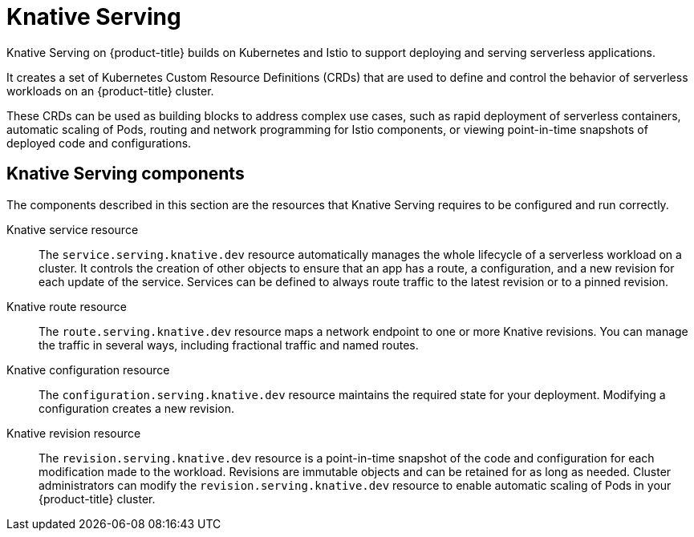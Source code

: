 // Module included in the following assemblies:
//
// * serverless/serverless-architecture.adoc

[id="knative-serving_{context}"]
= Knative Serving

Knative Serving on {product-title} builds on Kubernetes and Istio to support deploying and serving serverless applications.

It creates a set of Kubernetes Custom Resource Definitions (CRDs) that are used to define and control the behavior of serverless workloads on an {product-title} cluster.

These CRDs can be used as building blocks to address complex use cases, such as rapid deployment of serverless containers, automatic scaling of Pods, routing and network programming for Istio components, or viewing point-in-time snapshots of deployed code and configurations.

[id="knative-serving-components_{context}"]
== Knative Serving components

The components described in this section are the resources that Knative Serving requires to be configured and run correctly.

Knative service resource:: The `service.serving.knative.dev` resource automatically manages the whole lifecycle of a serverless workload on a cluster. It controls the creation of other objects to ensure that an app has a route, a configuration, and a new revision for each update of the service. Services can be defined to always route traffic to the latest revision or to a pinned revision.

Knative route resource:: The `route.serving.knative.dev` resource maps a network endpoint to one or more Knative revisions. You can manage the traffic in several ways, including fractional traffic and named routes.

Knative configuration resource:: The `configuration.serving.knative.dev` resource maintains the required state for your deployment. Modifying a configuration creates a new revision.

Knative revision resource:: The `revision.serving.knative.dev` resource is a point-in-time snapshot of the code and configuration for each modification made to the workload. Revisions are immutable objects and can be retained for as long as needed.
Cluster administrators can modify the `revision.serving.knative.dev` resource to enable automatic scaling of Pods in your {product-title} cluster.
